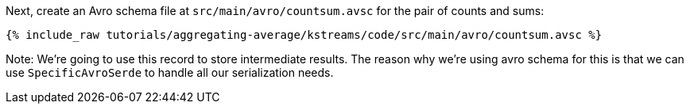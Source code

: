 Next, create an Avro schema file at `src/main/avro/countsum.avsc` for the pair of counts and sums:

+++++
<pre class="snippet"><code class="avro">{% include_raw tutorials/aggregating-average/kstreams/code/src/main/avro/countsum.avsc %}</code></pre>
+++++

Note: We're going to use this record to store intermediate results. 
The reason why we're using avro schema for this is that we can use `SpecificAvroSerde` to handle all our serialization needs. 
